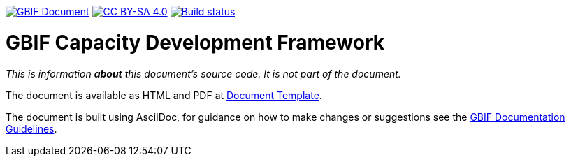 https://docs.gbif.org/documentation-guidelines/[image:https://docs.gbif.org/documentation-guidelines/gbif-document-shield.svg[GBIF Document]]
// DOI badge: If you have a DOI, remove the comment ("// ") from the line below, change "10.EXAMPLE/EXAMPLE" to the DOI in all three places, and remove this line.
// https://doi.org/10.EXAMPLE/EXAMPLE[image:https://zenodo.org/badge/DOI/10.EXAMPLE/EXAMPLE.svg[doi:10.EXAMPLE/EXAMPLE]]
// License badge
https://creativecommons.org/licenses/by-sa/4.0/[image:https://img.shields.io/badge/License-CC%20BY%2D-SA%204.0-lightgrey.svg[CC BY-SA 4.0]]
// Build status badge: In the text below, please update "doc-template" to "doc-your-document-name", and remove this line.
https://builds.gbif.org/job/doc-template/lastBuild/console[image:https://builds.gbif.org/job/doc-template/badge/icon[Build status]]

= GBIF Capacity Development Framework

_This is information *about* this document's source code.  It is not part of the document._

The document is available as HTML and PDF at https://docs.gbif-uat.org/template/[Document Template].

The document is built using AsciiDoc, for guidance on how to make changes or suggestions see the https://docs.gbif.org/documentation-guidelines/[GBIF Documentation Guidelines].

